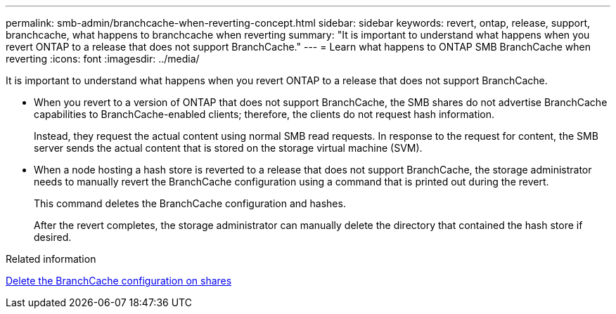 ---
permalink: smb-admin/branchcache-when-reverting-concept.html
sidebar: sidebar
keywords: revert, ontap, release, support, branchcache, what happens to branchcache when reverting
summary: "It is important to understand what happens when you revert ONTAP to a release that does not support BranchCache."
---
= Learn what happens to ONTAP SMB BranchCache when reverting
:icons: font
:imagesdir: ../media/

[.lead]
It is important to understand what happens when you revert ONTAP to a release that does not support BranchCache.

* When you revert to a version of ONTAP that does not support BranchCache, the SMB shares do not advertise BranchCache capabilities to BranchCache-enabled clients; therefore, the clients do not request hash information.
+
Instead, they request the actual content using normal SMB read requests. In response to the request for content, the SMB server sends the actual content that is stored on the storage virtual machine (SVM).

* When a node hosting a hash store is reverted to a release that does not support BranchCache, the storage administrator needs to manually revert the BranchCache configuration using a command that is printed out during the revert.
+
This command deletes the BranchCache configuration and hashes.
+
After the revert completes, the storage administrator can manually delete the directory that contained the hash store if desired.

.Related information

xref:delete-branchcache-config-task.html[Delete the BranchCache configuration on shares]


// 2025 June 19, ONTAPDOC-2981
// 4 Feb 2022, BURT 1451789 